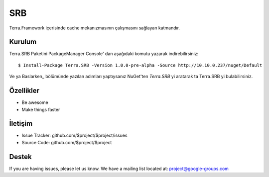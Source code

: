 SRB
========

Terra.Framework içerisinde cache mekanızmasının çalışmasını sağlayan katmandır.

Kurulum
--------

Terra.SRB Paketini PackageManager Console' dan aşağıdaki komutu yazarak indirebilirsiniz::

    $ Install-Package Terra.SRB -Version 1.0.0-pre-alpha -Source http://10.10.0.237/nuget/Default

Ve ya Baslarken_ bölümünde yazılan adımları yaptıysanız NuGet'ten *Terra.SRB* yi aratarak ta Terra.SRB yi bulabilirsiniz.


    
Özellikler
--------

- Be awesome
- Make things faster



İletişim
----------

- Issue Tracker: github.com/$project/$project/issues
- Source Code: github.com/$project/$project

Destek
-------

If you are having issues, please let us know.
We have a mailing list located at: project@google-groups.com


